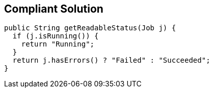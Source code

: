 == Compliant Solution

[source,text]
----
public String getReadableStatus(Job j) {
  if (j.isRunning()) {
    return "Running";
  }
  return j.hasErrors() ? "Failed" : "Succeeded";
}
----
